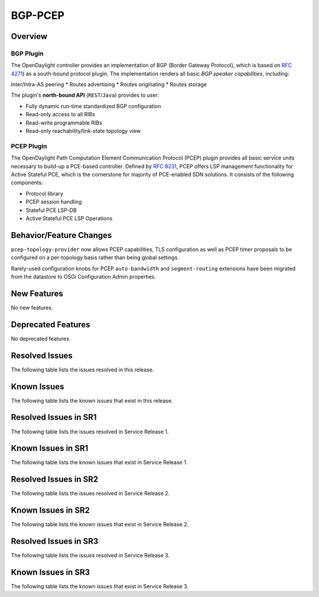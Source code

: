========
BGP-PCEP
========

Overview
========

BGP Plugin
----------
The OpenDaylight controller provides an implementation of BGP
(Border Gateway Protocol), which is based on `RFC 4271 <https://tools.ietf.org/html/rfc4271>`_)
as a south-bound protocol plugin. The implementation renders all
basic *BGP speaker capabilities*, including:

Inter/Intra-AS peering
* Routes advertising
* Routes originating
* Routes storage

The plugin's **north-bound API** (``REST``/``Java``) provides to user:

* Fully dynamic run-time standardized BGP configuration
* Read-only access to all RIBs
* Read-write programmable RIBs
* Read-only reachability/link-state topology view

PCEP Plugin
-----------
The OpenDaylight Path Computation Element Communication Protocol (PCEP)
plugin provides all basic service units necessary to build-up a
PCE-based controller. Defined by `RFC 8231 <https://tools.ietf.org/html/rfc8231>`_,
PCEP offers LSP management functionality for Active Stateful PCE, which is
the cornerstone for majority of PCE-enabled SDN solutions. It consists of
the following components:

* Protocol library
* PCEP session handling
* Stateful PCE LSP-DB
* Active Stateful PCE LSP Operations


Behavior/Feature Changes
========================
``pcep-topology-provider`` now allows PCEP capabilities, TLS configuration as well as PCEP
timer proposals to be configured on a per-topology basis rather than being global settings.

Rarely-used configuration knobs for PCEP ``auto-bandwidth`` and ``segment-routing`` extensions
have been migrated from the datastore to OSGi Configuration Admin properties.


New Features
============
No new features.

Deprecated Features
===================
No deprecated features.

Resolved Issues
===============
The following table lists the issues resolved in this release.

.. jira_fixed_issues::
   :project: BGPCEP
   :versions: 0.19.0-0.19.3

Known Issues
============
The following table lists the known issues that exist in this release.

.. jira_known_issues::
   :project: BGPCEP
   :versions: 0.19.0-0.19.3

Resolved Issues in SR1
======================
The following table lists the issues resolved in Service Release 1.

.. jira_fixed_issues::
   :project: BGPCEP
   :versions: 0.19.4-0.19.5

Known Issues in SR1
===================
The following table lists the known issues that exist in Service Release 1.

.. jira_known_issues::
   :project: BGPCEP
   :versions: 0.19.4-0.19.5

Resolved Issues in SR2
======================
The following table lists the issues resolved in Service Release 2.

.. jira_fixed_issues::
   :project: BGPCEP
   :versions: 0.19.6-0.19.6

Known Issues in SR2
===================
The following table lists the known issues that exist in Service Release 2.

.. jira_known_issues::
   :project: BGPCEP
   :versions: 0.19.6-0.19.6

Resolved Issues in SR3
======================
The following table lists the issues resolved in Service Release 3.

.. jira_fixed_issues::
   :project: BGPCEP
   :versions: 0.19.7-0.19.8

Known Issues in SR3
===================
The following table lists the known issues that exist in Service Release 3.

.. jira_known_issues::
   :project: BGPCEP
   :versions: 0.19.7-0.19.8
